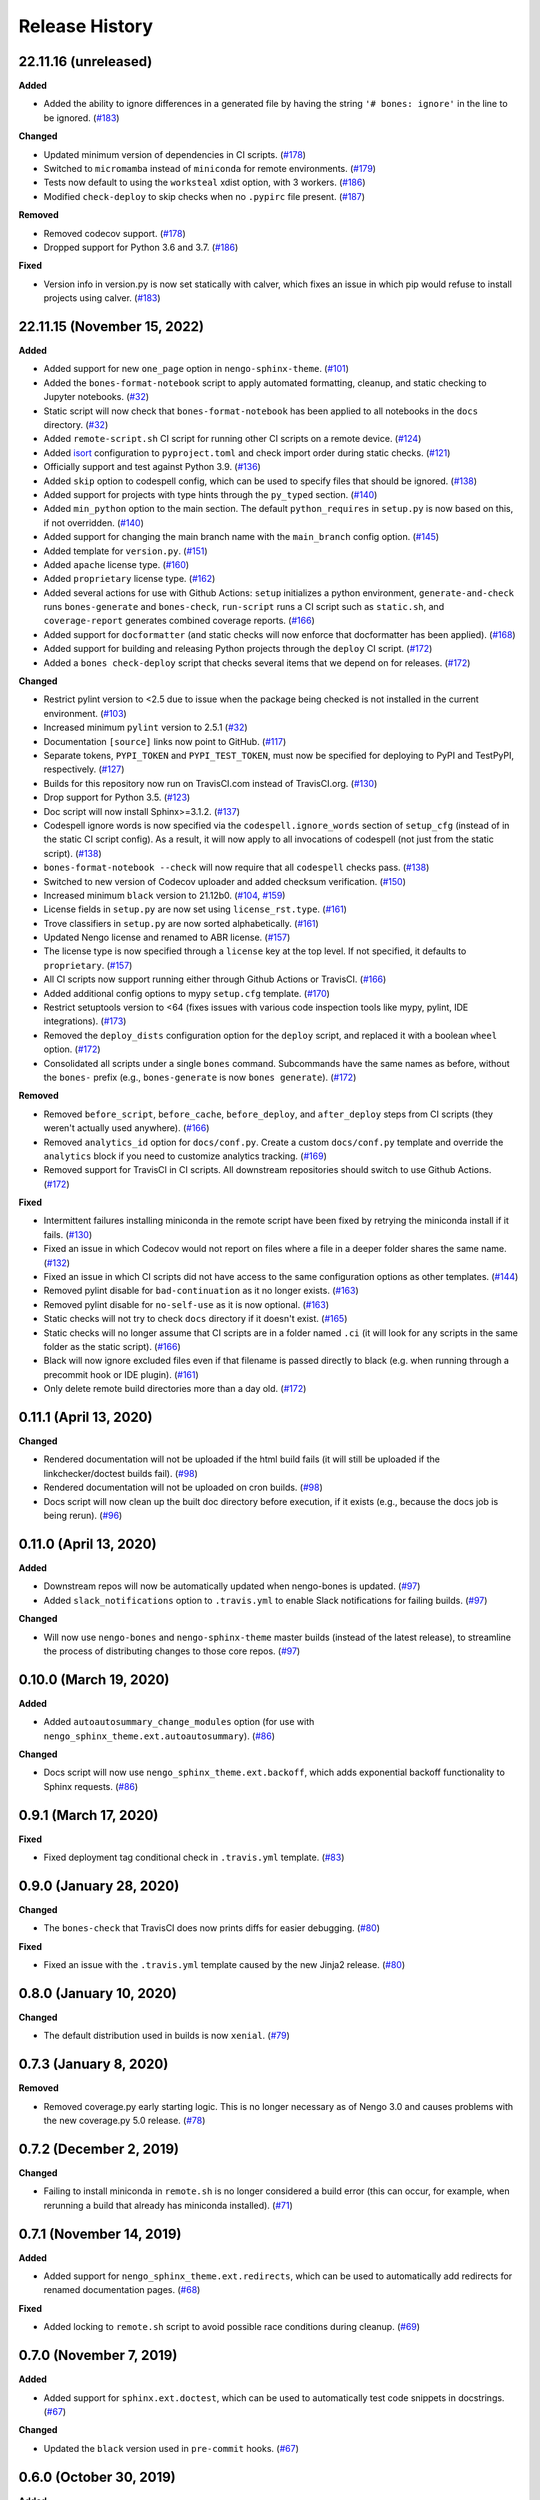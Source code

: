 ***************
Release History
***************

.. Changelog entries should follow this format:

   version (release date)
   ======================

   **section**

   - One-line description of change (link to Github issue/PR)

.. Changes should be organized in one of several sections:

   - Added
   - Changed
   - Deprecated
   - Removed
   - Fixed

22.11.16 (unreleased)
=====================

**Added**

- Added the ability to ignore differences in a generated file by having the
  string ``'# bones: ignore'`` in the line to be ignored. (`#183`_)

**Changed**

- Updated minimum version of dependencies in CI scripts. (`#178`_)
- Switched to ``micromamba`` instead of ``miniconda`` for remote environments. (`#179`_)
- Tests now default to using the ``worksteal`` xdist option, with 3 workers. (`#186`_)
- Modified ``check-deploy`` to skip checks when no ``.pypirc`` file present. (`#187`_)

**Removed**

- Removed codecov support. (`#178`_)
- Dropped support for Python 3.6 and 3.7. (`#186`_)

**Fixed**

- Version info in version.py is now set statically with calver, which fixes an
  issue in which pip would refuse to install projects using calver. (`#183`_)

.. _#178: https://github.com/nengo/nengo-bones/pull/178
.. _#179: https://github.com/nengo/nengo-bones/pull/179
.. _#183: https://github.com/nengo/nengo-bones/pull/183
.. _#186: https://github.com/nengo/nengo-bones/pull/186
.. _#187: https://github.com/nengo/nengo-bones/pull/187

22.11.15 (November 15, 2022)
============================

**Added**

- Added support for new ``one_page`` option in ``nengo-sphinx-theme``. (`#101`_)
- Added the ``bones-format-notebook`` script to apply automated formatting, cleanup,
  and static checking to Jupyter notebooks. (`#32`_)
- Static script will now check that ``bones-format-notebook`` has been applied to all
  notebooks in the ``docs`` directory. (`#32`_)
- Added ``remote-script.sh`` CI script for running other CI scripts on a remote device.
  (`#124`_)
- Added `isort <https://pycqa.github.io/isort/>`_ configuration to
  ``pyproject.toml`` and check import order during static checks. (`#121`_)
- Officially support and test against Python 3.9. (`#136`_)
- Added ``skip`` option to codespell config, which can be used to specify files that
  should be ignored. (`#138`_)
- Added support for projects with type hints through the ``py_typed`` section. (`#140`_)
- Added ``min_python`` option to the main section. The default ``python_requires``
  in ``setup.py`` is now based on this, if not overridden. (`#140`_)
- Added support for changing the main branch name with the ``main_branch``
  config option. (`#145`_)
- Added template for ``version.py``. (`#151`_)
- Added ``apache`` license type. (`#160`_)
- Added ``proprietary`` license type. (`#162`_)
- Added several actions for use with Github Actions:
  ``setup`` initializes  a python environment,
  ``generate-and-check`` runs ``bones-generate`` and ``bones-check``,
  ``run-script`` runs a CI script such as ``static.sh``, and
  ``coverage-report`` generates combined coverage reports. (`#166`_)
- Added support for ``docformatter`` (and static checks will now enforce that
  docformatter has been applied). (`#168`_)
- Added support for building and releasing Python projects through the
  ``deploy`` CI script. (`#172`_)
- Added a ``bones check-deploy`` script that checks several items that we
  depend on for releases. (`#172`_)

**Changed**

- Restrict pylint version to <2.5 due to issue when the package being checked
  is not installed in the current environment. (`#103`_)
- Increased minimum ``pylint`` version to 2.5.1 (`#32`_)
- Documentation ``[source]`` links now point to GitHub. (`#117`_)
- Separate tokens, ``PYPI_TOKEN`` and ``PYPI_TEST_TOKEN``, must now be specified
  for deploying to PyPI and TestPyPI, respectively. (`#127`_)
- Builds for this repository now run on TravisCI.com instead of TravisCI.org. (`#130`_)
- Drop support for Python 3.5. (`#123`_)
- Doc script will now install Sphinx>=3.1.2. (`#137`_)
- Codespell ignore words is now specified via the ``codespell.ignore_words`` section
  of ``setup_cfg`` (instead of in the static CI script config). As a result, it will
  now apply to all invocations of codespell (not just from the static script). (`#138`_)
- ``bones-format-notebook --check`` will now require that all ``codespell`` checks pass.
  (`#138`_)
- Switched to new version of Codecov uploader and added checksum verification. (`#150`_)
- Increased minimum ``black`` version to 21.12b0. (`#104`_, `#159`_)
- License fields in ``setup.py`` are now set using ``license_rst.type``. (`#161`_)
- Trove classifiers in ``setup.py`` are now sorted alphabetically. (`#161`_)
- Updated Nengo license and renamed to ABR license. (`#157`_)
- The license type is now specified through a ``license`` key at the top level.
  If not specified, it defaults to ``proprietary``. (`#157`_)
- All CI scripts now support running either through Github Actions or TravisCI.
  (`#166`_)
- Added additional config options to mypy ``setup.cfg`` template. (`#170`_)
- Restrict setuptools version to <64 (fixes issues with various code inspection tools
  like mypy, pylint, IDE integrations). (`#173`_)
- Removed the ``deploy_dists`` configuration option for the ``deploy`` script,
  and replaced it with a boolean ``wheel`` option. (`#172`_)
- Consolidated all scripts under a single ``bones`` command. Subcommands have the
  same names as before, without the ``bones-`` prefix (e.g., ``bones-generate``
  is now ``bones generate``). (`#172`_)

**Removed**

- Removed ``before_script``, ``before_cache``, ``before_deploy``, and ``after_deploy``
  steps from CI scripts (they weren't actually used anywhere). (`#166`_)
- Removed ``analytics_id`` option for ``docs/conf.py``. Create a custom ``docs/conf.py``
  template and override the ``analytics`` block if you need to customize analytics
  tracking. (`#169`_)
- Removed support for TravisCI in CI scripts. All downstream repositories should
  switch to use Github Actions. (`#172`_)

**Fixed**

- Intermittent failures installing miniconda in the remote script have been fixed by
  retrying the miniconda install if it fails. (`#130`_)
- Fixed an issue in which Codecov would not report on files where a file in a
  deeper folder shares the same name. (`#132`_)
- Fixed an issue in which CI scripts did not have access to the same configuration
  options as other templates. (`#144`_)
- Removed pylint disable for ``bad-continuation`` as it no longer exists. (`#163`_)
- Removed pylint disable for ``no-self-use`` as it is now optional. (`#163`_)
- Static checks will not try to check ``docs`` directory if it doesn't exist. (`#165`_)
- Static checks will no longer assume that CI scripts are in a folder named ``.ci``
  (it will look for any scripts in the same folder as the static script). (`#166`_)
- Black will now ignore excluded files even if that filename is passed directly
  to black (e.g. when running through a precommit hook or IDE plugin). (`#161`_)
- Only delete remote build directories more than a day old. (`#172`_)

.. _#32: https://github.com/nengo/nengo-bones/pull/32
.. _#101: https://github.com/nengo/nengo-bones/pull/101
.. _#103: https://github.com/nengo/nengo-bones/pull/103
.. _#104: https://github.com/nengo/nengo-bones/pull/104
.. _#114: https://github.com/nengo/nengo-bones/pull/114
.. _#117: https://github.com/nengo/nengo-bones/pull/117
.. _#121: https://github.com/nengo/nengo-bones/pull/121
.. _#123: https://github.com/nengo/nengo-bones/pull/123
.. _#124: https://github.com/nengo/nengo-bones/pull/124
.. _#127: https://github.com/nengo/nengo-bones/pull/127
.. _#130: https://github.com/nengo/nengo-bones/pull/130
.. _#132: https://github.com/nengo/nengo-bones/pull/132
.. _#136: https://github.com/nengo/nengo-bones/pull/136
.. _#137: https://github.com/nengo/nengo-bones/pull/137
.. _#138: https://github.com/nengo/nengo-bones/pull/138
.. _#140: https://github.com/nengo/nengo-bones/pull/140
.. _#144: https://github.com/nengo/nengo-bones/pull/144
.. _#145: https://github.com/nengo/nengo-bones/pull/145
.. _#150: https://github.com/nengo/nengo-bones/pull/150
.. _#151: https://github.com/nengo/nengo-bones/pull/151
.. _#157: https://github.com/nengo/nengo-bones/pull/157
.. _#159: https://github.com/nengo/nengo-bones/pull/159
.. _#160: https://github.com/nengo/nengo-bones/pull/160
.. _#161: https://github.com/nengo/nengo-bones/pull/161
.. _#162: https://github.com/nengo/nengo-bones/pull/162
.. _#163: https://github.com/nengo/nengo-bones/pull/163
.. _#165: https://github.com/nengo/nengo-bones/pull/165
.. _#166: https://github.com/nengo/nengo-bones/pull/166
.. _#168: https://github.com/nengo/nengo-bones/pull/168
.. _#169: https://github.com/nengo/nengo-bones/pull/169
.. _#170: https://github.com/nengo/nengo-bones/pull/170
.. _#171: https://github.com/nengo/nengo-bones/pull/171
.. _#172: https://github.com/nengo/nengo-bones/pull/172
.. _#173: https://github.com/nengo/nengo-bones/pull/173

0.11.1 (April 13, 2020)
=======================

**Changed**

- Rendered documentation will not be uploaded if the html build fails (it will still
  be uploaded if the linkchecker/doctest builds fail). (`#98`_)
- Rendered documentation will not be uploaded on cron builds. (`#98`_)
- Docs script will now clean up the built doc directory before execution, if it exists
  (e.g., because the docs job is being rerun). (`#96`_)

.. _#96: https://github.com/nengo/nengo-bones/pull/96
.. _#98: https://github.com/nengo/nengo-bones/pull/98

0.11.0 (April 13, 2020)
=======================

**Added**

- Downstream repos will now be automatically updated when nengo-bones is updated.
  (`#97`_)
- Added ``slack_notifications`` option to ``.travis.yml`` to enable Slack notifications
  for failing builds. (`#97`_)

**Changed**

- Will now use ``nengo-bones`` and ``nengo-sphinx-theme`` master builds (instead of the
  latest release), to streamline the process of distributing changes to those core
  repos. (`#97`_)

.. _#97: https://github.com/nengo/nengo-bones/pull/97

0.10.0 (March 19, 2020)
=======================

**Added**

- Added ``autoautosummary_change_modules`` option (for use with
  ``nengo_sphinx_theme.ext.autoautosummary``). (`#86`_)

**Changed**

- Docs script will now use ``nengo_sphinx_theme.ext.backoff``, which adds
  exponential backoff functionality to Sphinx requests. (`#86`_)

.. _#86: https://github.com/nengo/nengo-bones/pull/86

0.9.1 (March 17, 2020)
======================

**Fixed**

- Fixed deployment tag conditional check in ``.travis.yml`` template. (`#83`_)

.. _#83: https://github.com/nengo/nengo-bones/pull/83


0.9.0 (January 28, 2020)
========================

**Changed**

- The ``bones-check`` that TravisCI does now prints diffs for easier
  debugging. (`#80`_)

**Fixed**

- Fixed an issue with the ``.travis.yml`` template caused by the new
  Jinja2 release. (`#80`_)

.. _#80: https://github.com/nengo/nengo-bones/pull/80

0.8.0 (January 10, 2020)
========================

**Changed**

- The default distribution used in builds is now ``xenial``. (`#79`_)

.. _#79: https://github.com/nengo/nengo-bones/pull/79

0.7.3 (January 8, 2020)
=======================

**Removed**

- Removed coverage.py early starting logic. This is no longer necessary as of Nengo
  3.0 and causes problems with the new coverage.py 5.0 release. (`#78`_)

.. _#78: https://github.com/nengo/nengo-bones/pull/78

0.7.2 (December 2, 2019)
========================

**Changed**

- Failing to install miniconda in ``remote.sh`` is no longer considered a build
  error (this can occur, for example, when rerunning a build that already has
  miniconda installed). (`#71`_)

.. _#71: https://github.com/nengo/nengo-bones/pull/71

0.7.1 (November 14, 2019)
=========================

**Added**

- Added support for ``nengo_sphinx_theme.ext.redirects``, which can be used to
  automatically add redirects for renamed documentation pages. (`#68`_)

**Fixed**

- Added locking to ``remote.sh`` script to avoid possible race conditions
  during cleanup. (`#69`_)

.. _#68: https://github.com/nengo/nengo-bones/pull/68
.. _#69: https://github.com/nengo/nengo-bones/pull/69

0.7.0 (November 7, 2019)
========================

**Added**

- Added support for ``sphinx.ext.doctest``, which can be used to automatically
  test code snippets in docstrings. (`#67`_)

**Changed**

- Updated the ``black`` version used in ``pre-commit`` hooks. (`#67`_)

.. _#67: https://github.com/nengo/nengo-bones/pull/67

0.6.0 (October 30, 2019)
========================

**Added**

- Added a ``remote.sh`` CI script template for remotely executing
  commands on an SSH-accessible machine. (`#65`_)

**Fixed**

- Fixed a crash when a file contained the text "Automatically generated
  by nengo-bones", but was not present in the config file. (`#61`_, `#66`_)

.. _#61: https://github.com/nengo/nengo-bones/issues/61
.. _#66: https://github.com/nengo/nengo-bones/pull/66
.. _#65: https://github.com/nengo/nengo-bones/pull/65

0.5.0 (September 3, 2019)
=========================

**Added**

- Added ``nengo_simulator``, ``nengo_simloader`` and ``nengo_neurons``
  options to the ``pytest`` section of the ``setup.cfg`` template to
  support testing changes in Nengo 3.0. (`#58`_)

**Changed**

- The default value for ``pytest.addopts`` in ``setup.cfg`` has been removed
  because Nengo 3.0 does not require ``-p nengo.tests.options``. (`#58`_)

.. _#58: https://github.com/nengo/nengo-bones/pull/58

0.4.2 (August 8, 2019)
======================

**Added**

- Added ``plt_dirname`` option to the ``pytest`` section of the ``setup.cfg``
  template to set the plot directory for pytest-plt. (`#52`_)
- Added ``plt_filename_drop`` option to the ``pytest`` section of the
  ``setup.cfg`` template to set pruning patterns for pytest-plt. (`#52`_)
- Added ``rng_salt`` option to the ``pytest`` section of the ``setup.cfg``
  template to set the salt for pytest-rng. (`#55`_)

.. _#52: https://github.com/nengo/nengo-bones/pull/52
.. _#55: https://github.com/nengo/nengo-bones/pull/55

0.4.1 (July 26, 2019)
=====================

**Added**

- Added ``allclose_tolerances`` option to the ``pytest`` section of the
  ``setup.cfg`` template to set tolerances for pytest-allclose. (`#47`_)

.. _#47: https://github.com/nengo/nengo-bones/pull/47

0.4.0 (July 26, 2019)
=====================

**Added**

- Added style guide and release instructions to documentation. (`#44`_)
- Added templates for ``.pre-commit-config.yaml`` and ``pyproject.toml``
  so downstream repositories can easily adopt Black. (`#49`_)

**Changed**

- We now check that Python source files are autoformatted with Black
  in the ``static.sh`` script. (`#49`_)
- Templates will now be autoformatted with Black during the rendering
  process, if Black is installed. (`#49`_)
- Take advantage of multiprocessing to speed up pylint static checks. (`#49`_)
- The ``E203`` flake8 check and ``bad-continuation`` pylint check are now
  disabled by default. (`#50`_)

.. _#44: https://github.com/nengo/nengo-bones/pull/44
.. _#49: https://github.com/nengo/nengo-bones/pull/49
.. _#50: https://github.com/nengo/nengo-bones/pull/50

0.3.0 (July 19, 2019)
=====================

**Added**

- The ``nengo_bones.templates`` module was added to consolidate code
  that loads and renders templates. (`#45`_)

**Changed**

- The ``docs/conf.py`` template has been updated for new versions of
  Nengo Sphinx Theme. (`#46`_)
- ``static.sh`` and ``examples.sh`` will now check any notebooks in the
  ``docs`` folder (not just ``docs/examples``). (`#46`_)
- ``bones-check`` now checks that the content of the generated files
  matches the expected content, rather than relying on version numbers.
  This means most files will not need to be regenerated when new NengoBones
  versions are released, and that ``bones-check`` will be sensitive to changes
  within a dev version. (`#45`_)

**Fixed**

- The ``static.sh``/``examples.sh`` script will no longer fail if there are no
  notebooks in the ``docs`` folder. (`#46`_)

.. _#45: https://github.com/nengo/nengo-bones/pull/45
.. _#46: https://github.com/nengo/nengo-bones/pull/46

0.2.1 (May 24, 2019)
====================

**Added**

- Added ``codespell_ignore_words`` option to ``static.sh.template``,
  which is a list of words that ``codespell`` will ignore. (`#35`_)
- Added ``analytics_id`` option to ``docs_conf.py.template``,
  which will enable Google Analytics tracking. (`#35`_)

**Changed**

- ``codespell`` will now ignore ``_vendor`` directories. (`#36`_)

**Fixed**

- Fixed an issue with ``static.sh.template`` in which Python files
  that were not converted from notebooks were deleted. (`#16`_)

.. _#16: https://github.com/nengo/nengo-bones/pull/16
.. _#35: https://github.com/nengo/nengo-bones/pull/35
.. _#36: https://github.com/nengo/nengo-bones/pull/36

0.2.0 (May 15, 2019)
====================

**Added**

- Added ``apt_install`` option that can be set in the ``jobs`` section to
  ``apt install`` any custom ``apt`` requirements for a job. (`#14`_)
- Added templates for ``CONTRIBUTING.rst``, ``CONTRIBUTORS.rst``,
  ``LICENSE.rst``, ``MANIFEST.in``, ``docs/conf.py``, ``setup.cfg``, and
  ``setup.py`` (`#17`_)
- Templates will now be automatically loaded from a ``<repo>/.templates``
  directory if it exists. When overriding existing templates, the built-in
  templates can be accessed in ``include`` and ``extend`` tags with the
  ``templates/`` prefix. (`#17`_)
- Added ``flake8`` to the static check script. (`#17`_)
- Added the ``bones-pr-number`` script to predict the next PR number for a
  repository. This helps when writing a changelog entry before a PR has been
  made. (`#18`_)

**Changed**

- The Python version is now specified by the ``python`` option (instead of
  ``python_version``), for consistency with ``.travis.yml``. (`#14`_)
- All ``nengo-bones`` scripts now start with ``bones-``, to make them easier
  to find with autocompletion. ``generate-bones`` is now ``bones-generate``,
  and ``check-bones`` is now ``bones-check``. (`#18`_)

**Removed**

- Removed ``conda`` from the CI setup; all installations should be done
  through ``pip`` instead. (`#14`_)
- Removed the ``--template-dir`` option from the ``generate-bones`` script;
  use a ``.templates`` directory instead. (`#17`_)

**Fixed**

- Order of templated dicts should now be deterministic for
  all Python versions. (`#14`_)

.. _#14: https://github.com/nengo/nengo-bones/pull/14
.. _#17: https://github.com/nengo/nengo-bones/pull/17
.. _#18: https://github.com/nengo/nengo-bones/pull/18

0.1.0 (April 15, 2019)
======================

Initial release of NengoBones!
Thanks to all of the contributors for making this possible!
